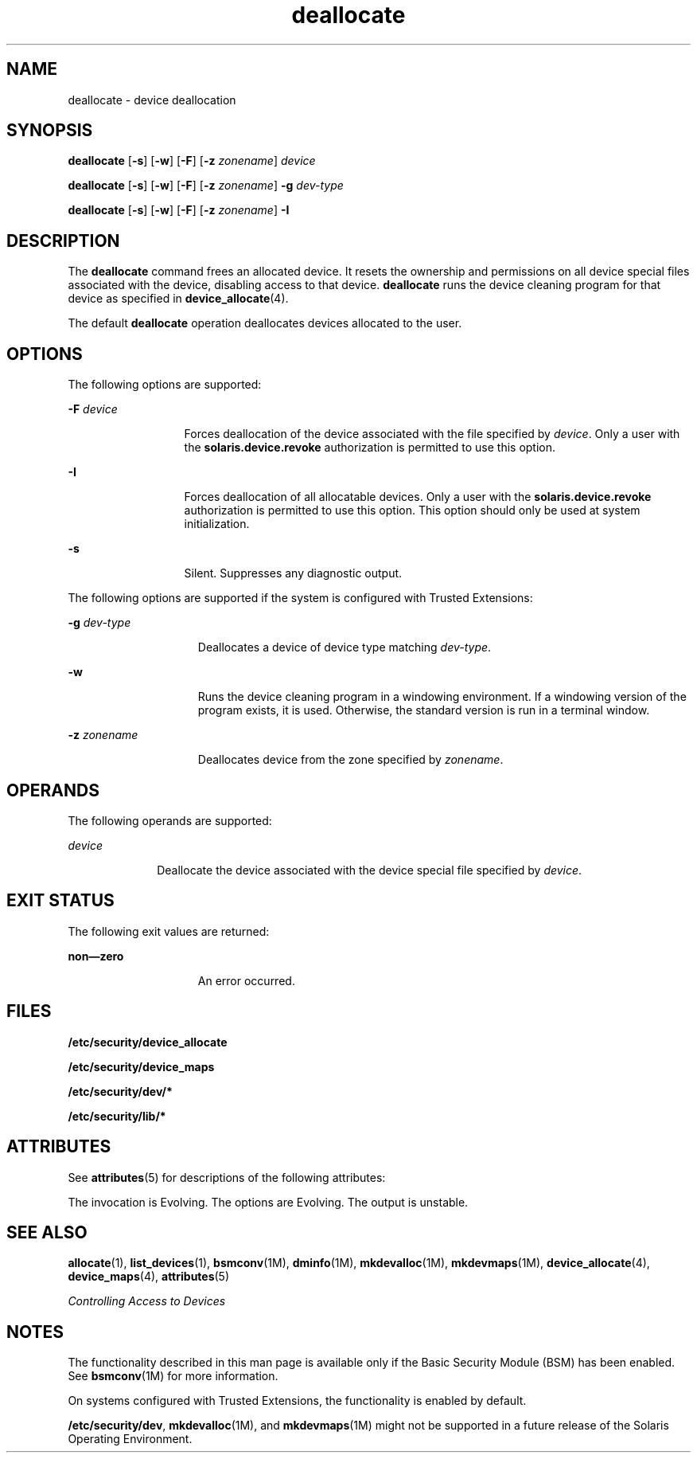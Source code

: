 '\" te
.\" CDDL HEADER START
.\"
.\" The contents of this file are subject to the terms of the
.\" Common Development and Distribution License (the "License").  
.\" You may not use this file except in compliance with the License.
.\"
.\" You can obtain a copy of the license at usr/src/OPENSOLARIS.LICENSE
.\" or http://www.opensolaris.org/os/licensing.
.\" See the License for the specific language governing permissions
.\" and limitations under the License.
.\"
.\" When distributing Covered Code, include this CDDL HEADER in each
.\" file and include the License file at usr/src/OPENSOLARIS.LICENSE.
.\" If applicable, add the following below this CDDL HEADER, with the
.\" fields enclosed by brackets "[]" replaced with your own identifying
.\" information: Portions Copyright [yyyy] [name of copyright owner]
.\"
.\" CDDL HEADER END
.\"  Copyright 2005 Sun Microsystems, Inc. All Rights Reserved
.TH deallocate 1 "16 Mar 2006" "SunOS 5.11" "User Commands"
.SH NAME
deallocate \- device deallocation
.SH SYNOPSIS
.LP
.nf
\fBdeallocate\fR [\fB-s\fR] [\fB-w\fR] [\fB-F\fR] [\fB-z\fR \fIzonename\fR] \fIdevice\fR
.fi

.LP
.nf
\fBdeallocate\fR [\fB-s\fR] [\fB-w\fR] [\fB-F\fR] [\fB-z\fR \fIzonename\fR] \fB-g\fR \fIdev-type\fR
.fi

.LP
.nf
\fBdeallocate\fR [\fB-s\fR] [\fB-w\fR] [\fB-F\fR] [\fB-z\fR \fIzonename\fR] \fB-I\fR 
.fi

.SH DESCRIPTION
.LP
The \fBdeallocate\fR command frees an allocated device. It resets the ownership and permissions on all device special files associated with the device, disabling access to that device. \fBdeallocate\fR runs the device  cleaning program for that device as specified
in \fBdevice_allocate\fR(4). 
.LP
The default \fBdeallocate\fR operation deallocates devices allocated to the user. 
.SH OPTIONS
.LP
The following options are supported:
.sp
.ne 2
.mk
.na
\fB\fB-F\fR \fIdevice\fR\fR
.ad
.RS 13n
.rt  
Forces deallocation of the device associated with the file specified by \fIdevice\fR. Only a user with the \fBsolaris.device.revoke\fR authorization is permitted to use this
option.
.RE

.sp
.ne 2
.mk
.na
\fB\fB-I\fR\fR
.ad
.RS 13n
.rt  
Forces deallocation of all allocatable devices. Only a user with the \fBsolaris.device.revoke\fR authorization is permitted to use this option. This option should only be used at system initialization.
.RE

.sp
.ne 2
.mk
.na
\fB\fB-s\fR\fR
.ad
.RS 13n
.rt  
Silent. Suppresses any diagnostic output.
.RE

.LP
The following options are supported if the system is configured with Trusted Extensions:
.sp
.ne 2
.mk
.na
\fB\fB-g\fR \fIdev-type\fR\fR
.ad
.RS 15n
.rt  
Deallocates a device of device type matching \fIdev-type\fR.
.RE

.sp
.ne 2
.mk
.na
\fB\fB-w\fR\fR
.ad
.RS 15n
.rt  
Runs the device cleaning program in a windowing environment. If a windowing version of the program exists, it is used. Otherwise, the standard version is run in a terminal window.
.RE

.sp
.ne 2
.mk
.na
\fB\fB-z\fR \fIzonename\fR\fR
.ad
.RS 15n
.rt  
Deallocates device from the zone specified by \fIzonename\fR.
.RE

.SH OPERANDS
.LP
The following operands are supported:
.sp
.ne 2
.mk
.na
\fB\fIdevice\fR\fR
.ad
.RS 10n
.rt  
Deallocate the device associated with the device special file specified by \fIdevice\fR.
.RE

.SH EXIT STATUS
.LP
The following exit values are returned:
.sp
.ne 2
.mk
.na
\fBnon\(emzero\fR
.ad
.RS 15n
.rt  
An error occurred.
.RE

.SH FILES
.LP
\fB/etc/security/device_allocate\fR
.LP
\fB/etc/security/device_maps\fR
.LP
\fB/etc/security/dev/*\fR
.LP
\fB/etc/security/lib/*\fR
.SH ATTRIBUTES
.LP
See \fBattributes\fR(5) for descriptions of the following attributes:
.sp

.sp
.TS
tab() box;
cw(2.75i) |cw(2.75i) 
lw(2.75i) |lw(2.75i) 
.
ATTRIBUTE TYPEATTRIBUTE VALUE
_
AvailabilitySUNWcsu
_
Interface StabilitySee below.
.TE

.LP
The invocation is Evolving. The options are Evolving. The output is unstable.
.SH SEE ALSO
.LP
\fBallocate\fR(1), \fBlist_devices\fR(1), \fBbsmconv\fR(1M), \fBdminfo\fR(1M), \fBmkdevalloc\fR(1M), \fBmkdevmaps\fR(1M), \fBdevice_allocate\fR(4), \fBdevice_maps\fR(4), \fBattributes\fR(5)
.LP
\fIControlling Access to Devices\fR
.SH NOTES
.LP
The functionality described in this man page is available only if the Basic Security Module (BSM) has been enabled. See \fBbsmconv\fR(1M) for more information.
.LP
On systems configured with Trusted Extensions, the functionality is enabled by default.
.LP
\fB/etc/security/dev\fR, \fBmkdevalloc\fR(1M), and \fBmkdevmaps\fR(1M) might not be supported in a future release of the Solaris Operating Environment.
